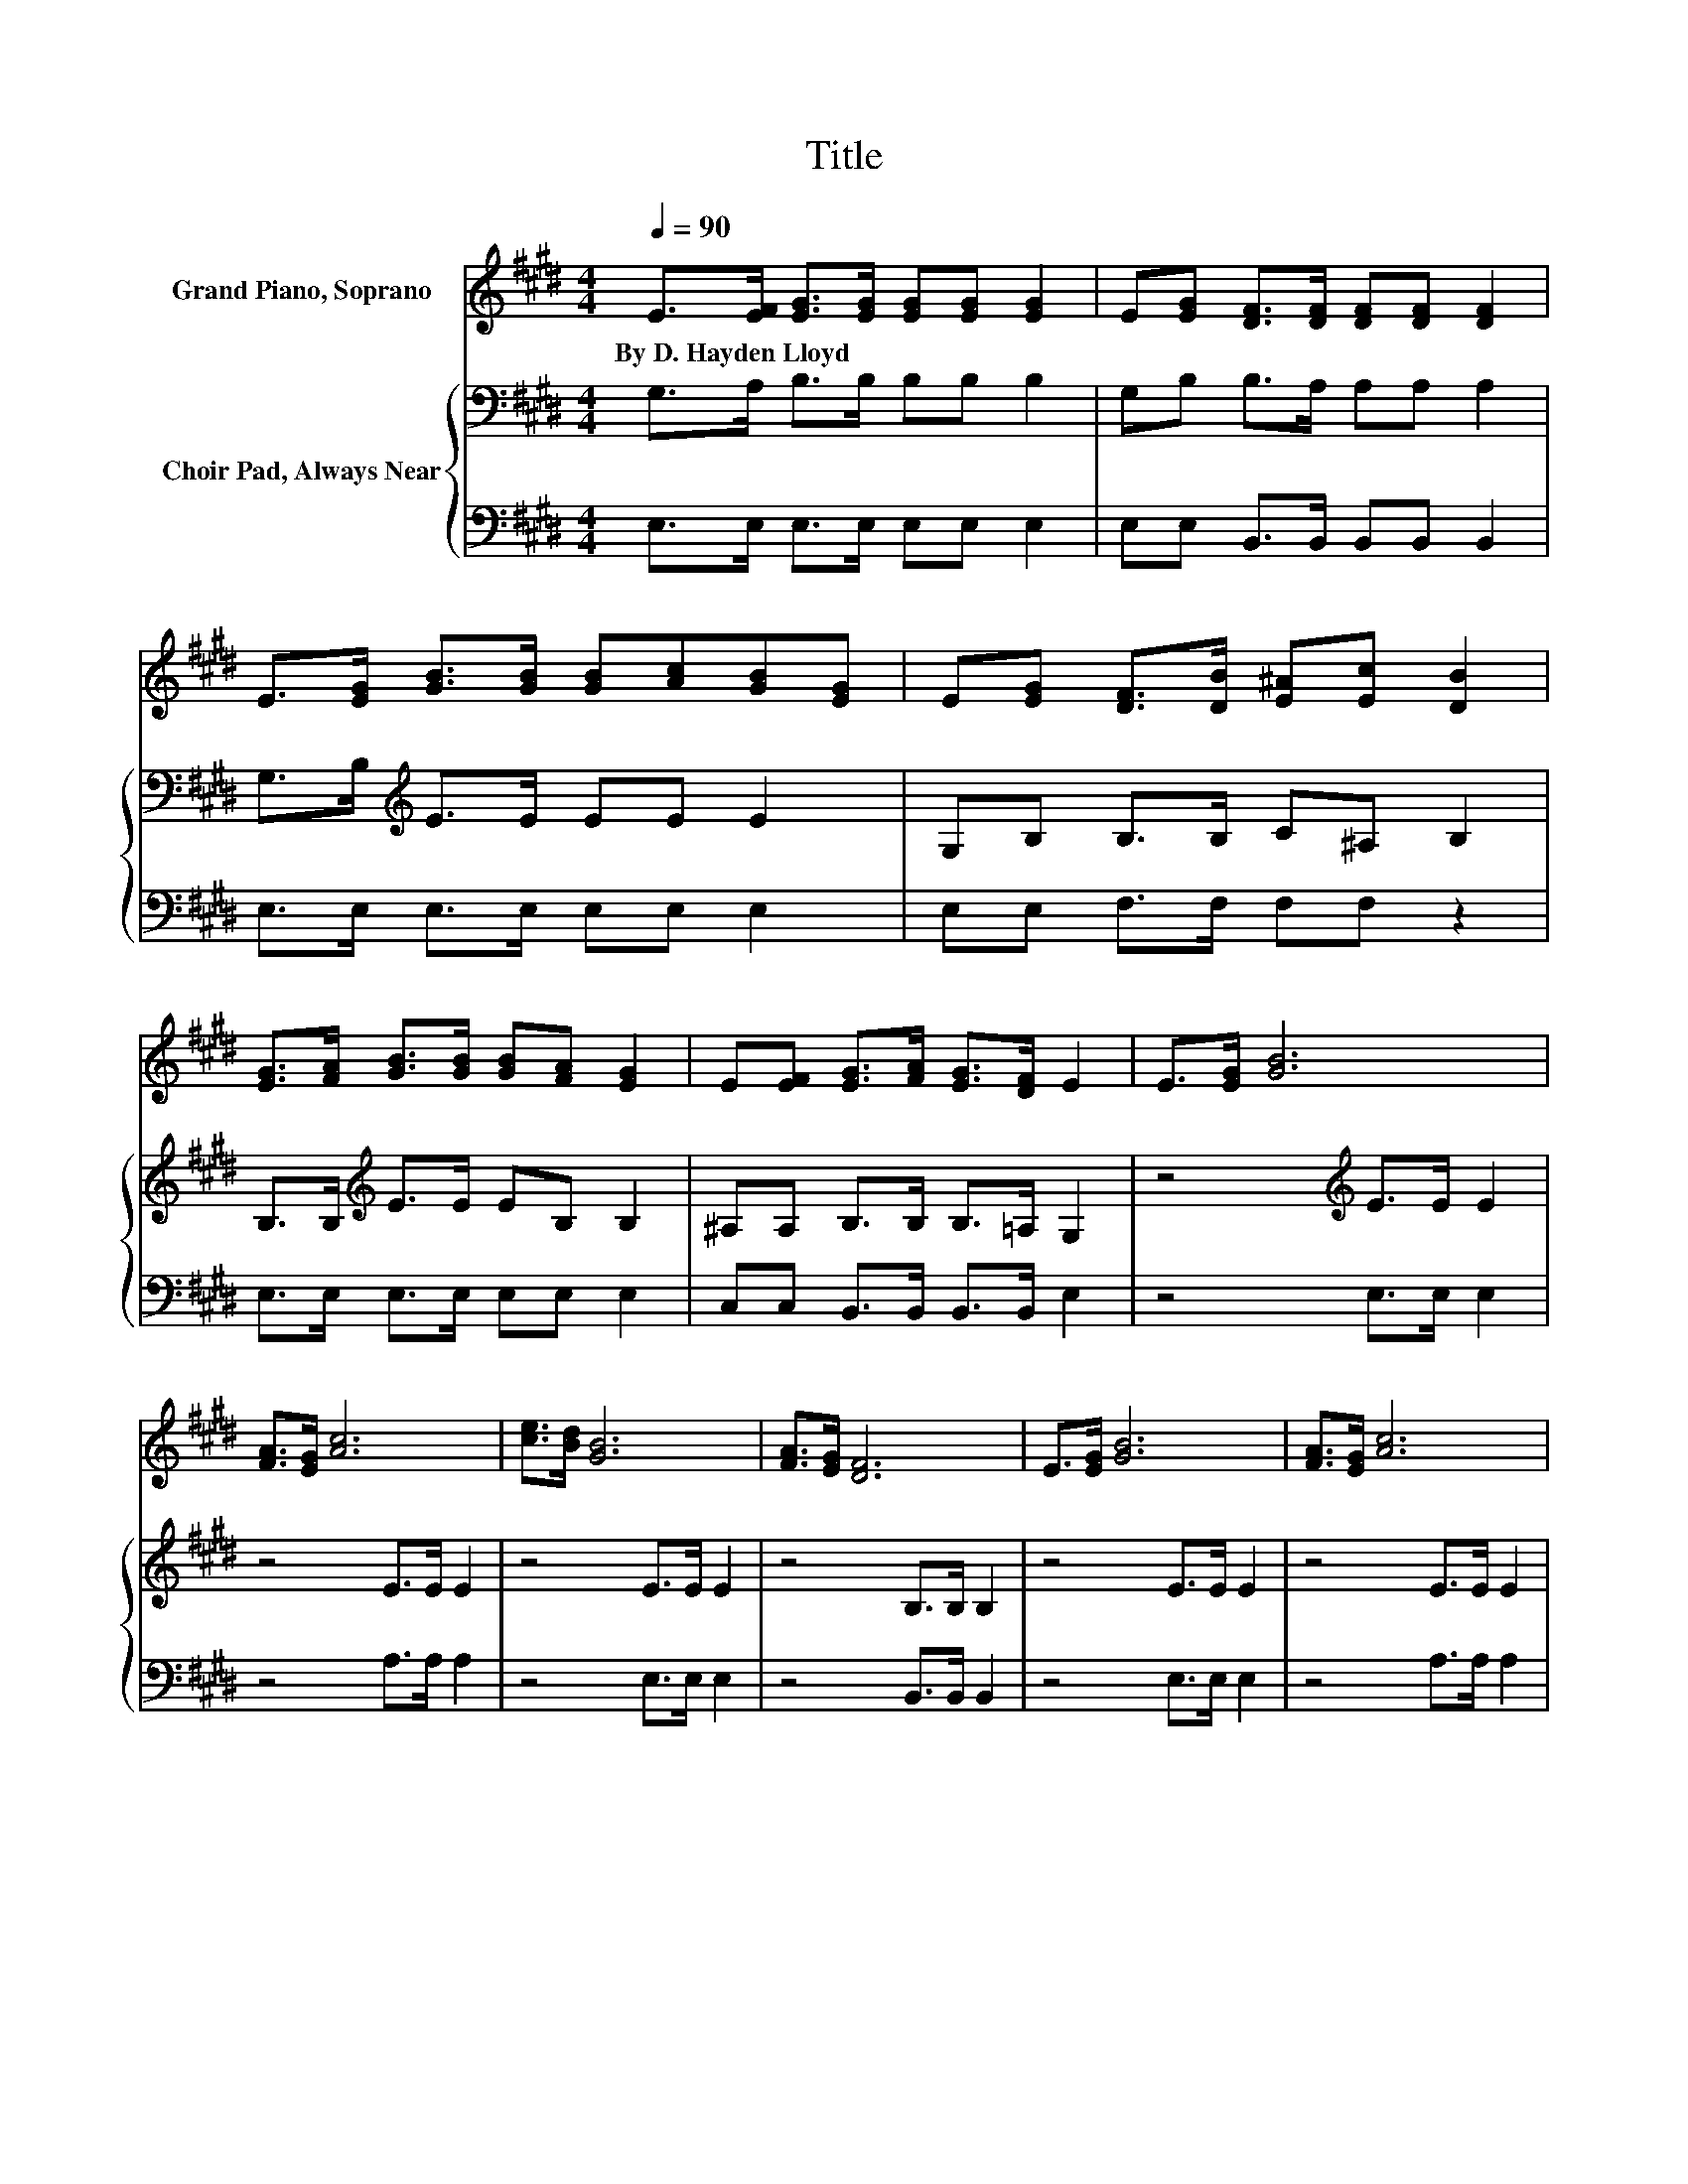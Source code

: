 X:1
T:Title
%%score 1 { 2 | 3 }
L:1/8
Q:1/4=90
M:4/4
K:E
V:1 treble nm="Grand Piano, Soprano"
V:2 bass nm="Choir Pad, Always Near"
V:3 bass 
V:1
 E>[EF] [EG]>[EG] [EG][EG] [EG]2 | E[EG] [DF]>[DF] [DF][DF] [DF]2 | %2
w: By~D.~Hayden~Lloyd * * * * * *||
 E>[EG] [GB]>[GB] [GB][Ac][GB][EG] | E[EG] [DF]>[DB] [E^A][Ec] [DB]2 | %4
w: ||
 [EG]>[FA] [GB]>[GB] [GB][FA] [EG]2 | E[EF] [EG]>[FA] [EG]>[DF] E2 | E>[EG] [GB]6 | %7
w: |||
 [FA]>[EG] [Ac]6 | [ce]>[Bd] [GB]6 | [FA]>[EG] [DF]6 | E>[EG] [GB]6 | [FA]>[EG] [Ac]6 | %12
w: |||||
 [Ee]>[Ec] [EB]2- [EB][EG] [EG]2- | [EG][DF] E6- | E2 z2 z4 |] %15
w: |||
V:2
 G,>A, B,>B, B,B, B,2 | G,B, B,>A, A,A, A,2 | G,>B,[K:treble] E>E EE E2 | G,B, B,>B, C^A, B,2 | %4
 B,>B,[K:treble] E>E EB, B,2 | ^A,A, B,>B, B,>=A, G,2 | z4[K:treble] E>E E2 | z4 E>E E2 | %8
 z4 E>E E2 | z4 B,>B, B,2 | z4 E>E E2 | z4 E>E E2 | C>A,[K:bass] G,2- G,B, B,2- | B,A, G,6- | %14
 G,2 z2 z4 |] %15
V:3
 E,>E, E,>E, E,E, E,2 | E,E, B,,>B,, B,,B,, B,,2 | E,>E, E,>E, E,E, E,2 | E,E, F,>F, F,F, z2 | %4
 E,>E, E,>E, E,E, E,2 | C,C, B,,>B,, B,,>B,, E,2 | z4 E,>E, E,2 | z4 A,>A, A,2 | z4 E,>E, E,2 | %9
 z4 B,,>B,, B,,2 | z4 E,>E, E,2 | z4 A,>A, A,2 | A,,>A,, B,,2- B,,B,, B,,2- | B,,B,, E,6- | %14
 E,2 z2 z4 |] %15

